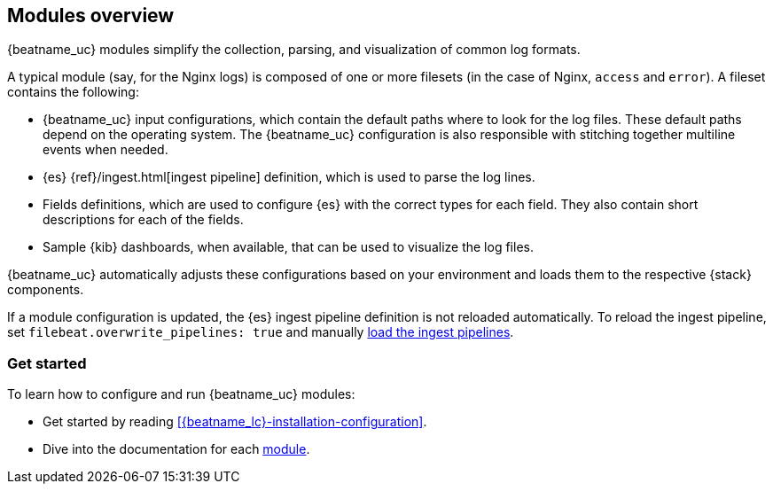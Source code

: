 [[filebeat-modules-overview]]
== Modules overview

{beatname_uc} modules simplify the collection, parsing, and visualization of common
log formats.

A typical module (say, for the Nginx logs) is composed of one or
more filesets (in the case of Nginx, `access` and `error`). A fileset contains
the following:

* {beatname_uc} input configurations, which contain the default paths where to
  look for the log files. These default paths depend on the operating system.
  The {beatname_uc} configuration is also responsible with stitching together
  multiline events when needed.

* {es} {ref}/ingest.html[ingest pipeline] definition,
  which is used to parse the log lines.

* Fields definitions, which are used to configure {es} with the
  correct types for each field. They also contain short descriptions for each
  of the fields.

* Sample {kib} dashboards, when available, that can be used to visualize the
log files.

{beatname_uc} automatically adjusts these configurations based on your environment
and loads them to the respective {stack} components.

If a module configuration is updated, the {es} ingest pipeline
definition is not reloaded automatically. To reload the ingest
pipeline, set `filebeat.overwrite_pipelines: true` and manually
<<load-ingest-pipelines, load the ingest pipelines>>.

[float]
=== Get started

To learn how to configure and run {beatname_uc} modules:

* Get started by reading <<{beatname_lc}-installation-configuration>>.
* Dive into the documentation for each <<filebeat-modules,module>>.
